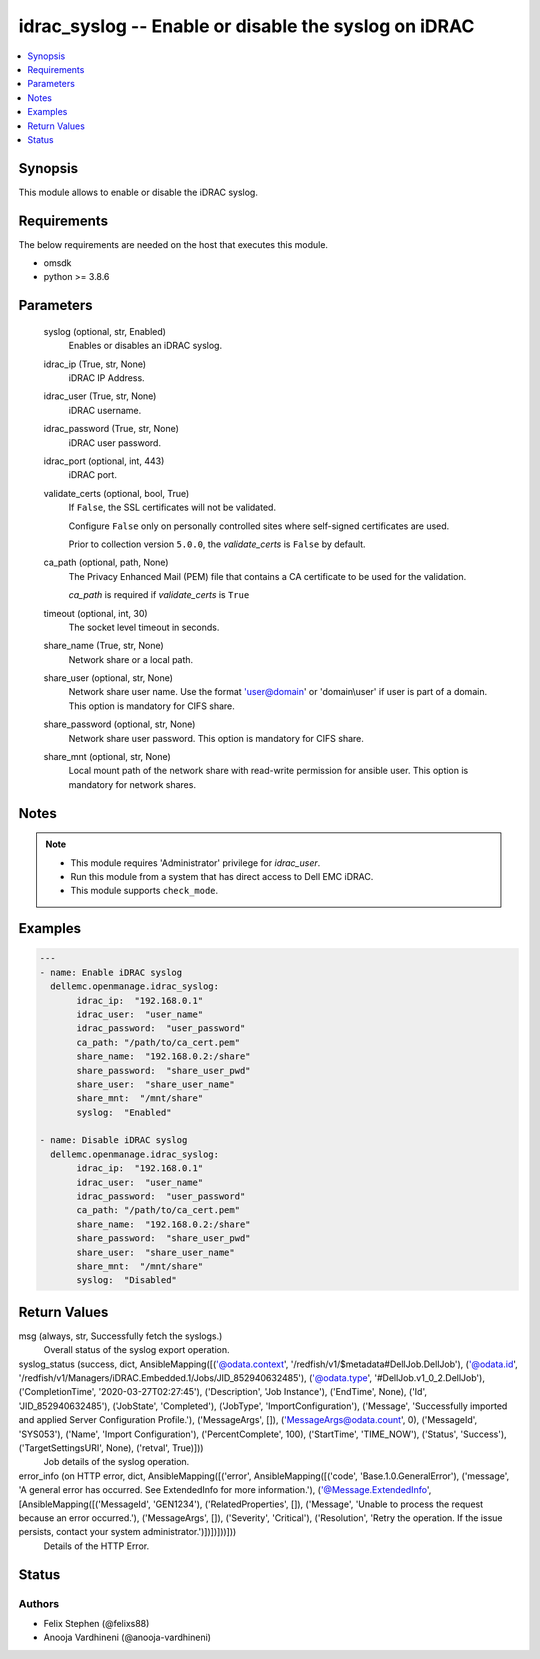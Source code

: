 .. _idrac_syslog_module:


idrac_syslog -- Enable or disable the syslog on iDRAC
=====================================================

.. contents::
   :local:
   :depth: 1


Synopsis
--------

This module allows to enable or disable the iDRAC syslog.



Requirements
------------
The below requirements are needed on the host that executes this module.

- omsdk
- python >= 3.8.6



Parameters
----------

  syslog (optional, str, Enabled)
    Enables or disables an iDRAC syslog.


  idrac_ip (True, str, None)
    iDRAC IP Address.


  idrac_user (True, str, None)
    iDRAC username.


  idrac_password (True, str, None)
    iDRAC user password.


  idrac_port (optional, int, 443)
    iDRAC port.


  validate_certs (optional, bool, True)
    If ``False``, the SSL certificates will not be validated.

    Configure ``False`` only on personally controlled sites where self-signed certificates are used.

    Prior to collection version ``5.0.0``, the *validate_certs* is ``False`` by default.


  ca_path (optional, path, None)
    The Privacy Enhanced Mail (PEM) file that contains a CA certificate to be used for the validation.

    *ca_path* is required if *validate_certs* is ``True``


  timeout (optional, int, 30)
    The socket level timeout in seconds.


  share_name (True, str, None)
    Network share or a local path.


  share_user (optional, str, None)
    Network share user name. Use the format 'user@domain' or 'domain\\user' if user is part of a domain. This option is mandatory for CIFS share.


  share_password (optional, str, None)
    Network share user password. This option is mandatory for CIFS share.


  share_mnt (optional, str, None)
    Local mount path of the network share with read-write permission for ansible user. This option is mandatory for network shares.





Notes
-----

.. note::
   - This module requires 'Administrator' privilege for *idrac_user*.
   - Run this module from a system that has direct access to Dell EMC iDRAC.
   - This module supports ``check_mode``.




Examples
--------

.. code-block:: yaml+jinja

    
    ---
    - name: Enable iDRAC syslog
      dellemc.openmanage.idrac_syslog:
           idrac_ip:  "192.168.0.1"
           idrac_user:  "user_name"
           idrac_password:  "user_password"
           ca_path: "/path/to/ca_cert.pem"
           share_name:  "192.168.0.2:/share"
           share_password:  "share_user_pwd"
           share_user:  "share_user_name"
           share_mnt:  "/mnt/share"
           syslog:  "Enabled"

    - name: Disable iDRAC syslog
      dellemc.openmanage.idrac_syslog:
           idrac_ip:  "192.168.0.1"
           idrac_user:  "user_name"
           idrac_password:  "user_password"
           ca_path: "/path/to/ca_cert.pem"
           share_name:  "192.168.0.2:/share"
           share_password:  "share_user_pwd"
           share_user:  "share_user_name"
           share_mnt:  "/mnt/share"
           syslog:  "Disabled"



Return Values
-------------

msg (always, str, Successfully fetch the syslogs.)
  Overall status of the syslog export operation.


syslog_status (success, dict, AnsibleMapping([('@odata.context', '/redfish/v1/$metadata#DellJob.DellJob'), ('@odata.id', '/redfish/v1/Managers/iDRAC.Embedded.1/Jobs/JID_852940632485'), ('@odata.type', '#DellJob.v1_0_2.DellJob'), ('CompletionTime', '2020-03-27T02:27:45'), ('Description', 'Job Instance'), ('EndTime', None), ('Id', 'JID_852940632485'), ('JobState', 'Completed'), ('JobType', 'ImportConfiguration'), ('Message', 'Successfully imported and applied Server Configuration Profile.'), ('MessageArgs', []), ('MessageArgs@odata.count', 0), ('MessageId', 'SYS053'), ('Name', 'Import Configuration'), ('PercentComplete', 100), ('StartTime', 'TIME_NOW'), ('Status', 'Success'), ('TargetSettingsURI', None), ('retval', True)]))
  Job details of the syslog operation.


error_info (on HTTP error, dict, AnsibleMapping([('error', AnsibleMapping([('code', 'Base.1.0.GeneralError'), ('message', 'A general error has occurred. See ExtendedInfo for more information.'), ('@Message.ExtendedInfo', [AnsibleMapping([('MessageId', 'GEN1234'), ('RelatedProperties', []), ('Message', 'Unable to process the request because an error occurred.'), ('MessageArgs', []), ('Severity', 'Critical'), ('Resolution', 'Retry the operation. If the issue persists, contact your system administrator.')])])]))]))
  Details of the HTTP Error.





Status
------





Authors
~~~~~~~

- Felix Stephen (@felixs88)
- Anooja Vardhineni (@anooja-vardhineni)

